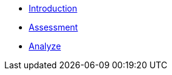 * xref:1-introduction-kor.adoc[Introduction]
* xref:2-assessment-kor.adoc[Assessment]
* xref:3-analyze-kor.adoc[Analyze]